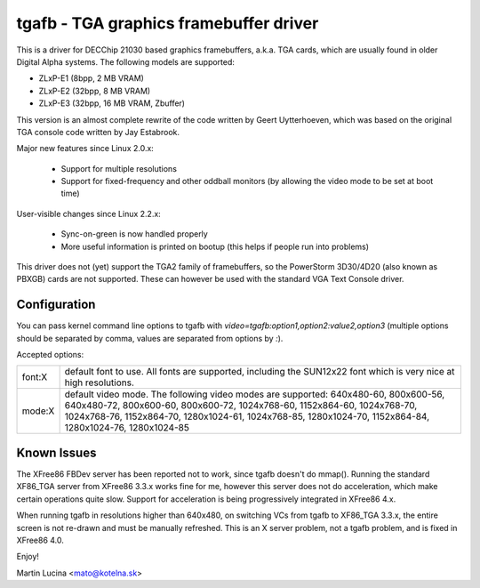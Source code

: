 =======================================
tgafb - TGA graphics framebuffer driver
=======================================

This is a driver for DECChip 21030 based graphics framebuffers, a.k.a. TGA
cards, which are usually found in older Digital Alpha systems. The
following models are supported:

- ZLxP-E1 (8bpp, 2 MB VRAM)
- ZLxP-E2 (32bpp, 8 MB VRAM)
- ZLxP-E3 (32bpp, 16 MB VRAM, Zbuffer)

This version is an almost complete rewrite of the code written by Geert
Uytterhoeven, which was based on the original TGA console code written by
Jay Estabrook.

Major new features since Linux 2.0.x:

 * Support for multiple resolutions
 * Support for fixed-frequency and other oddball monitors
   (by allowing the video mode to be set at boot time)

User-visible changes since Linux 2.2.x:

 * Sync-on-green is now handled properly
 * More useful information is printed on bootup
   (this helps if people run into problems)

This driver does not (yet) support the TGA2 family of framebuffers, so the
PowerStorm 3D30/4D20 (also known as PBXGB) cards are not supported. These
can however be used with the standard VGA Text Console driver.


Configuration
=============

You can pass kernel command line options to tgafb with
`video=tgafb:option1,option2:value2,option3` (multiple options should be
separated by comma, values are separated from options by `:`).

Accepted options:

==========  ============================================================
font:X      default font to use. All fonts are supported, including the
	    SUN12x22 font which is very nice at high resolutions.

mode:X      default video mode. The following video modes are supported:
	    640x480-60, 800x600-56, 640x480-72, 800x600-60, 800x600-72,
	    1024x768-60, 1152x864-60, 1024x768-70, 1024x768-76,
	    1152x864-70, 1280x1024-61, 1024x768-85, 1280x1024-70,
	    1152x864-84, 1280x1024-76, 1280x1024-85
==========  ============================================================


Known Issues
============

The XFree86 FBDev server has been reported not to work, since tgafb doesn't do
mmap(). Running the standard XF86_TGA server from XFree86 3.3.x works fine for
me, however this server does not do acceleration, which make certain operations
quite slow. Support for acceleration is being progressively integrated in
XFree86 4.x.

When running tgafb in resolutions higher than 640x480, on switching VCs from
tgafb to XF86_TGA 3.3.x, the entire screen is not re-drawn and must be manually
refreshed. This is an X server problem, not a tgafb problem, and is fixed in
XFree86 4.0.

Enjoy!

Martin Lucina <mato@kotelna.sk>
